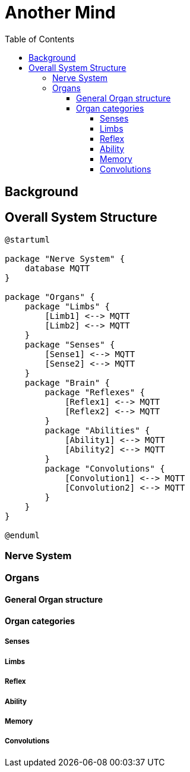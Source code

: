 = Another Mind
:toc:
:toclevels: 5

== Background

== Overall System Structure

[plantuml]
....
@startuml

package "Nerve System" {
    database MQTT
}

package "Organs" {
    package "Limbs" {
        [Limb1] <--> MQTT
        [Limb2] <--> MQTT
    }
    package "Senses" {
        [Sense1] <--> MQTT
        [Sense2] <--> MQTT
    }
    package "Brain" {
        package "Reflexes" {
            [Reflex1] <--> MQTT
            [Reflex2] <--> MQTT
        }
        package "Abilities" {
            [Ability1] <--> MQTT
            [Ability2] <--> MQTT
        }
        package "Convolutions" {
            [Convolution1] <--> MQTT
            [Convolution2] <--> MQTT
        }
    }
}

@enduml
....

=== Nerve System

=== Organs

==== General Organ structure

==== Organ categories

===== Senses

===== Limbs

===== Reflex

===== Ability

===== Memory

===== Convolutions
